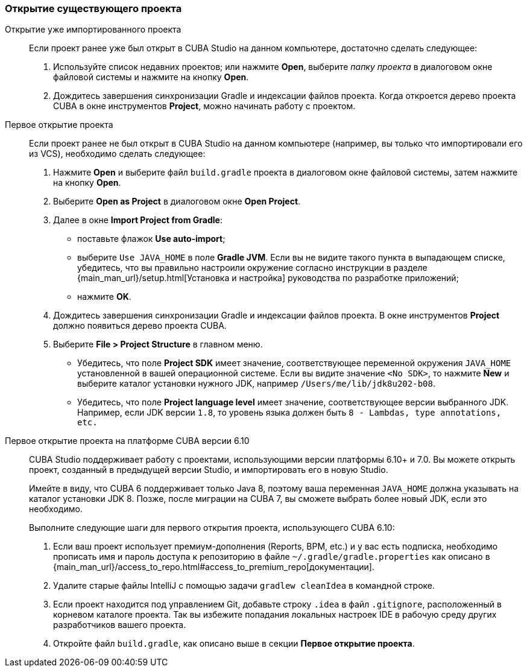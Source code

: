 :sourcesdir: ../../../source

[[open_project]]
=== Открытие существующего проекта

Открытие уже импортированного проекта::
+
--
Если проект ранее уже был открыт в CUBA Studio на данном компьютере, достаточно сделать следующее:

. Используйте список недавних проектов; или нажмите *Open*, выберите _папку проекта_ в диалоговом окне файловой системы и нажмите на кнопку *Open*.

. Дождитесь завершения синхронизации Gradle и индексации файлов проекта. Когда откроется дерево проекта CUBA в окне инструментов *Project*, можно начинать работу с проектом.
--

Первое открытие проекта::
+
--
Если проект ранее не был открыт в CUBA Studio на данном компьютере (например, вы только что импортировали его из VCS), необходимо сделать следующее:

. Нажмите *Open* и выберите файл `build.gradle` проекта в диалоговом окне файловой системы, затем нажмите на кнопку *Open*.

. Выберите *Open as Project* в диалоговом окне *Open Project*.

. Далее в окне *Import Project from Gradle*:
* поставьте флажок *Use auto-import*;
* выберите `Use JAVA_HOME` в поле *Gradle JVM*. Если вы не видите такого пункта в выпадающем списке, убедитесь, что вы правильно настроили окружение согласно инструкции в разделе {main_man_url}/setup.html[Установка и настройка] руководства по разработке приложений;
* нажмите *OK*.

. Дождитесь завершения синхронизации Gradle и индексации файлов проекта. В окне инструментов *Project* должно появиться дерево проекта CUBA.

. Выберите *File > Project Structure* в главном меню.
* Убедитесь, что поле *Project SDK* имеет значение, соответствующее переменной окружения `JAVA_HOME` установленной в вашей операционной системе. Если вы видите значение `<No SDK>`, то нажмите *New* и выберите каталог установки нужного JDK, например `/Users/me/lib/jdk8u202-b08`.
* Убедитесь, что поле *Project language level* имеет значение, соответствующее версии выбранного JDK. Например, если JDK версии `1.8`, то уровень языка должен быть `8 - Lambdas, type annotations, etc.`
--

Первое открытие проекта на платформе CUBA версии 6.10::
+
--
CUBA Studio поддерживает работу с проектами, использующими версии платформы 6.10+ и 7.0. Вы можете открыть проект, созданный в предыдущей версии Studio, и импортировать его в новую Studio.

Имейте в виду, что CUBA 6 поддерживает только Java 8, поэтому ваша переменная `JAVA_HOME` должна указывать на каталог установки JDK 8. Позже, после миграции на CUBA 7, вы сможете выбрать более новый JDK, если это необходимо.

Выполните следующие шаги для первого открытия проекта, использующего CUBA 6.10:

. Если ваш проект использует премиум-дополнения (Reports, BPM, etc.) и у вас есть подписка, необходимо прописать имя и пароль доступа к репозиторию в файле `~/.gradle/gradle.properties` как описано в {main_man_url}/access_to_repo.html#access_to_premium_repo[документации].

. Удалите старые файлы IntelliJ с помощью задачи `gradlew cleanIdea` в командной строке.

. Если проект находится под управлением Git, добавьте строку `.idea` в файл `.gitignore`, расположенный в корневом каталоге проекта. Так вы избежите попадания локальных настроек IDE в рабочую среду других разработчиков вашего проекта.

. Откройте файл `build.gradle`, как описано выше в секции *Первое открытие проекта*.
--